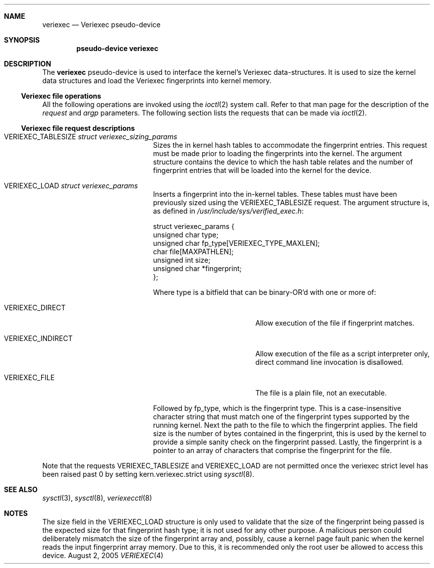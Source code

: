 .\" $NetBSD: veriexec.4,v 1.6.2.5 2005/08/12 06:59:35 snj Exp $
.\"
.\" Copyright 2005 Elad Efrat <elad@bsd.org.il>
.\" Copyright 2005 Brett Lymn <blymn@netbsd.org>
.\"
.\" This code is donated to The NetBSD Foundation by the author.
.\"
.\" Redistribution and use in source and binary forms, with or without
.\" modification, are permitted provided that the following conditions
.\" are met:
.\" 1. Redistributions of source code must retain the above copyright
.\"    notice, this list of conditions and the following disclaimer.
.\" 2. The name of the Author may not be used to endorse or promote
.\"    products derived from this software without specific prior written
.\"    permission.
.\"
.\" THIS SOFTWARE IS PROVIDED BY THE AUTHOR ``AS IS'' AND
.\" ANY EXPRESS OR IMPLIED WARRANTIES, INCLUDING, BUT NOT LIMITED TO, THE
.\" IMPLIED WARRANTIES OF MERCHANTABILITY AND FITNESS FOR A PARTICULAR PURPOSE
.\" ARE DISCLAIMED.  IN NO EVENT SHALL THE AUTHOR BE LIABLE
.\" FOR ANY DIRECT, INDIRECT, INCIDENTAL, SPECIAL, EXEMPLARY, OR CONSEQUENTIAL
.\" DAMAGES (INCLUDING, BUT NOT LIMITED TO, PROCUREMENT OF SUBSTITUTE GOODS
.\" OR SERVICES; LOSS OF USE, DATA, OR PROFITS; OR BUSINESS INTERRUPTION)
.\" HOWEVER CAUSED AND ON ANY THEORY OF LIABILITY, WHETHER IN CONTRACT, STRICT
.\" LIABILITY, OR TORT (INCLUDING NEGLIGENCE OR OTHERWISE) ARISING IN ANY WAY
.\" OUT OF THE USE OF THIS SOFTWARE, EVEN IF ADVISED OF THE POSSIBILITY OF
.\" SUCH DAMAGE.
.\"
.\"	$Id: veriexec.4,v 1.6.2.5 2005/08/12 06:59:35 snj Exp $
.\"
.Dd August 2, 2005
.Dt VERIEXEC 4
.Sh NAME
.Nm veriexec
.Nd Veriexec pseudo-device
.Sh SYNOPSIS
.Cd pseudo-device veriexec
.Sh DESCRIPTION
The
.Nm
pseudo-device is used to interface the kernel's Veriexec data-structures.
It is used to size the kernel data structures and load the Veriexec
fingerprints into kernel memory.
.Ss Veriexec file operations
All the following operations are invoked using the
.Xr ioctl 2
system call.
Refer to that man page for the description of the
.Em request
and
.Em argp
parameters.
The following section lists the requests that can be made via
.Xr ioctl 2 .
.Ss Veriexec file request descriptions
.Bl -tag -width VERIEXEC_TABLESIZE
.It Dv VERIEXEC_TABLESIZE Fa struct veriexec_sizing_params
Sizes the in kernel hash tables to accommodate the fingerprint entries.
This request must be made prior to loading the fingerprints into the
kernel.
The argument structure contains the device to which the hash table relates
and the number of fingerprint entries that will be loaded into the
kernel for the device.
.It Dv VERIEXEC_LOAD Fa struct veriexec_params
Inserts a fingerprint into the in-kernel tables.
These tables must have been previously sized using the
.Dv VERIEXEC_TABLESIZE
request.
The argument structure is, as defined in
.Pa /usr/include/sys/verified_exec.h :
.Bd -literal
struct veriexec_params  {
        unsigned char type;
        unsigned char fp_type[VERIEXEC_TYPE_MAXLEN];
        char file[MAXPATHLEN];
        unsigned int size;
        unsigned char *fingerprint;
};
.Ed
.Pp
Where type is a bitfield that can be binary-OR'd with one or more of:
.Bl -tag -width VERIEXEC_INDIRECT
.It Dv VERIEXEC_DIRECT
Allow execution of the file if fingerprint matches.
.It Dv VERIEXEC_INDIRECT
Allow execution of the file as a script interpreter only, direct command
line invocation is disallowed.
.It Dv VERIEXEC_FILE
The file is a plain file, not an executable.
.El
.Pp
Followed by fp_type, which is the fingerprint type.
This is a case-insensitive character string that must match one of
the fingerprint types supported by the running kernel.
Next the path to the file to which the fingerprint applies.
The field size is the number of bytes contained in the
fingerprint, this is used by the kernel to provide a simple sanity check
on the fingerprint passed.
Lastly, the fingerprint is a pointer to an
array of characters that comprise the fingerprint for the file.
.El
.Pp
Note that the requests
.Dv VERIEXEC_TABLESIZE
and
.Dv VERIEXEC_LOAD
are not permitted once the veriexec strict level has been raised past 0
by setting
.Dv kern.veriexec.strict
using
.Xr sysctl 8 .
.Sh SEE ALSO
.Xr sysctl 3 ,
.Xr sysctl 8 ,
.Xr veriexecctl 8
.Sh NOTES
The size field in the
.Dv VERIEXEC_LOAD
structure is only used to validate that the size of the fingerprint being
passed is the expected size for that fingerprint hash type; it is not used
for any other purpose.
A malicious person could deliberately mismatch the size of the fingerprint
array and, possibly, cause a kernel page fault panic when the kernel
reads the input fingerprint array memory.
Due to this, it is recommended only the root user be allowed to access
this device.
